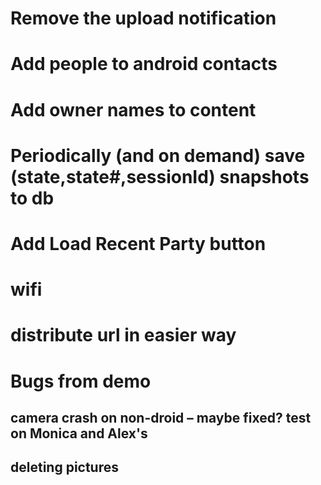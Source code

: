 * Remove the upload notification
* Add people to android contacts
* Add owner names to content
* Periodically (and on demand) save (state,state#,sessionId) snapshots to db

* Add Load Recent Party button



* wifi
* distribute url in easier way



* Bugs from demo
** camera crash on non-droid -- maybe fixed? test on Monica and Alex's
** deleting pictures


